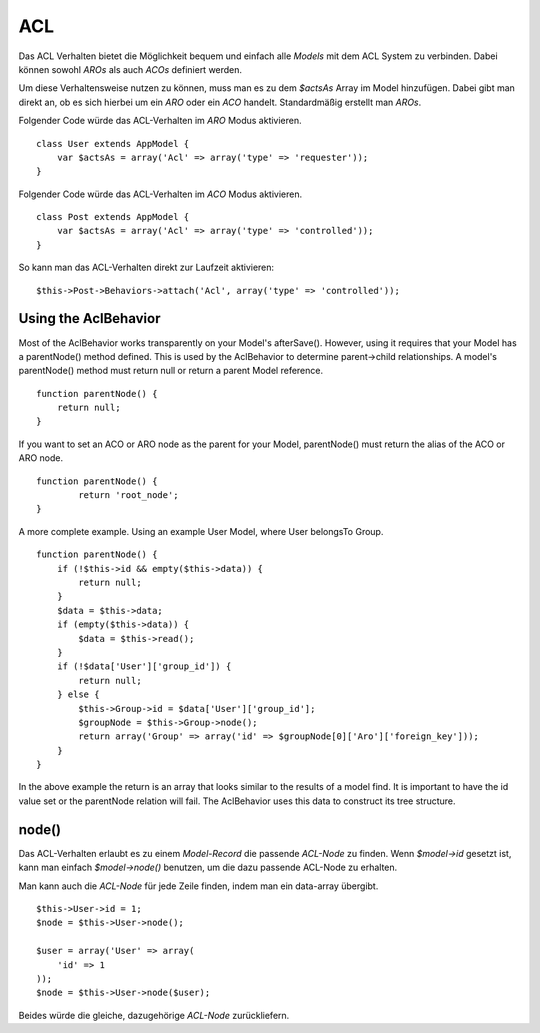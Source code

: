 ACL
###

Das ACL Verhalten bietet die Möglichkeit bequem und einfach alle
*Models* mit dem ACL System zu verbinden. Dabei können sowohl *AROs* als
auch *ACOs* definiert werden.

Um diese Verhaltensweise nutzen zu können, muss man es zu dem *$actsAs*
Array im Model hinzufügen. Dabei gibt man direkt an, ob es sich hierbei
um ein *ARO* oder ein *ACO* handelt. Standardmäßig erstellt man *AROs*.

Folgender Code würde das ACL-Verhalten im *ARO* Modus aktivieren.

::

    class User extends AppModel {
        var $actsAs = array('Acl' => array('type' => 'requester'));
    }

Folgender Code würde das ACL-Verhalten im *ACO* Modus aktivieren.

::

    class Post extends AppModel {
        var $actsAs = array('Acl' => array('type' => 'controlled'));
    }

So kann man das ACL-Verhalten direkt zur Laufzeit aktivieren:

::

        $this->Post->Behaviors->attach('Acl', array('type' => 'controlled'));

Using the AclBehavior
=====================

Most of the AclBehavior works transparently on your Model's afterSave().
However, using it requires that your Model has a parentNode() method
defined. This is used by the AclBehavior to determine parent->child
relationships. A model's parentNode() method must return null or return
a parent Model reference.

::

    function parentNode() {
        return null;
    }

If you want to set an ACO or ARO node as the parent for your Model,
parentNode() must return the alias of the ACO or ARO node.

::

    function parentNode() {
            return 'root_node';
    }

A more complete example. Using an example User Model, where User
belongsTo Group.

::

    function parentNode() {
        if (!$this->id && empty($this->data)) {
            return null;
        }
        $data = $this->data;
        if (empty($this->data)) {
            $data = $this->read();
        } 
        if (!$data['User']['group_id']) {
            return null;
        } else {
            $this->Group->id = $data['User']['group_id'];
            $groupNode = $this->Group->node();
            return array('Group' => array('id' => $groupNode[0]['Aro']['foreign_key']));
        }
    }

In the above example the return is an array that looks similar to the
results of a model find. It is important to have the id value set or the
parentNode relation will fail. The AclBehavior uses this data to
construct its tree structure.

node()
======

Das ACL-Verhalten erlaubt es zu einem *Model-Record* die passende
*ACL-Node* zu finden. Wenn *$model->id* gesetzt ist, kann man einfach
*$model->node()* benutzen, um die dazu passende ACL-Node zu erhalten.

Man kann auch die *ACL-Node* für jede Zeile finden, indem man ein
data-array übergibt.

::

        $this->User->id = 1;
        $node = $this->User->node();
        
        $user = array('User' => array(
            'id' => 1
        ));
        $node = $this->User->node($user);

Beides würde die gleiche, dazugehörige *ACL-Node* zurückliefern.
